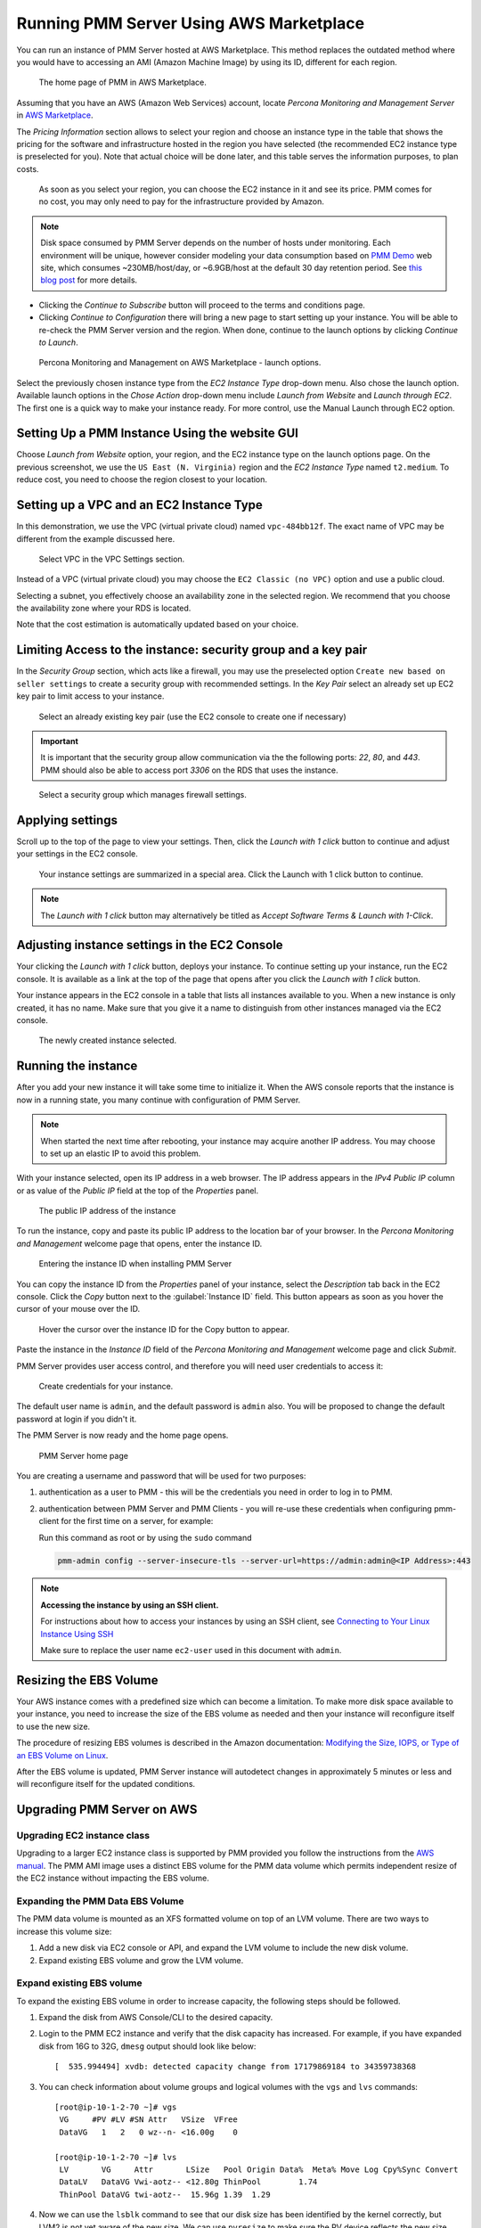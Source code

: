 .. _run-server-ami:

########################################
Running PMM Server Using AWS Marketplace
########################################

You can run an instance of PMM Server hosted at AWS Marketplace. This
method replaces the outdated method where you would have to accessing
an AMI (Amazon Machine Image) by using its ID, different for each region.

.. figure:: ../.res/graphics/png/aws-marketplace.pmm.home-page.1.png

   The home page of PMM in AWS Marketplace.

Assuming that you have an AWS (Amazon Web Services) account, locate
*Percona Monitoring and Management Server* in `AWS Marketplace
<https://aws.amazon.com/marketplace/pp/B077J7FYGX>`_.

The *Pricing Information* section allows to select your region and choose an
instance type in the table that shows the pricing for the software and
infrastructure hosted in the region you have selected (the recommended
EC2 instance type is preselected for you). Note that actual choice will be done
later, and this table serves the information purposes, to plan costs.

.. figure:: ../.res/graphics/png/aws-marketplace.pmm.home-page.2.png

   As soon as you select your region, you can choose the EC2 instance in it and
   see its price. PMM comes for no cost, you may only need to pay for the
   infrastructure provided by Amazon.

.. note::

   Disk space consumed by PMM Server depends on the number of hosts under
   monitoring. Each environment will be unique, however consider modeling your data consumption based on `PMM Demo <https://pmmdemo.percona.com/>`_ web site, which consumes ~230MB/host/day, or ~6.9GB/host at the default 30 day retention period. See `this blog post <https://www.percona.com/blog/2017/05/04/how-much-disk-space-should-i-allocate-for-percona-monitoring-and-management/>`_ for more details.

* Clicking the *Continue to Subscribe* button will proceed to the terms and
  conditions page.
* Clicking *Continue to Configuration* there will bring a new page to start
  setting up your instance. You will be able to re-check the PMM Server version
  and the region. When done, continue to the launch options by clicking
  *Continue to Launch*.

.. figure:: ../.res/graphics/png/aws-marketplace.pmm.launch-on-ec2.1-click-launch.0.png

   Percona Monitoring and Management on AWS Marketplace - launch options.

Select the previously chosen instance type from the *EC2 Instance Type*
drop-down menu. Also chose the launch option. Available launch options in the
*Chose Action* drop-down menu include *Launch from Website* and
*Launch through EC2*. The first one is a quick way to make your instance ready.
For more control, use the Manual Launch through EC2 option.

.. _run-server-aws.pmm-instance.1-click-launch-option.setting-up:

***********************************************
Setting Up a PMM Instance Using the website GUI
***********************************************

Choose *Launch from Website* option, your region, and the EC2 instance type on
the launch options page. On the previous screenshot, we use the
``US East (N. Virginia)`` region and the *EC2 Instance Type* named
``t2.medium``. To reduce cost, you need to choose the region closest to
your location.

.. _run-server-aws.pmm-instance.1-click-launch-option.vpc.ec2-instance-type:

*****************************************
Setting up a VPC and an EC2 Instance Type
*****************************************

In this demonstration, we use the VPC (virtual private cloud) named
``vpc-484bb12f``. The exact name of VPC may be different from the example
discussed here.

.. _figure.run-server-ami.aws-marketplace.pmm.launch-on-ec2.1-click-launch.vpc.ec2-instance-type:

.. figure:: ../.res/graphics/png/aws-marketplace.pmm.launch-on-ec2.1-click-launch.1.png

   Select VPC in the VPC Settings section.

Instead of a VPC (virtual private cloud) you may choose the ``EC2 Classic
(no VPC)`` option and use a public cloud.

Selecting a subnet, you effectively choose an availability zone in the selected
region. We recommend that you choose the availability zone where your RDS is
located.

Note that the cost estimation is automatically updated based on your choice.

.. seealso::

   AWS Documentation: Availability zones
      https://docs.aws.amazon.com/AWSEC2/latest/UserGuide/using-regions-availability-zones.html

.. _run-server-aws.security-group.key-pair:

**************************************************************
Limiting Access to the instance: security group and a key pair
**************************************************************

In the *Security Group* section, which acts like a firewall, you may use the
preselected option ``Create new based on seller settings`` to create a
security group with recommended settings. In the *Key Pair* select an
already set up EC2 key pair to limit access to your instance.

.. _figure.run-server-ami.aws-marketplace.pmm.launch-on-ec2.1-click-launch.key-pair.selecting:

.. figure:: ../.res/graphics/png/aws-marketplace.pmm.launch-on-ec2.1-click-launch.3.png

   Select an already existing key pair (use the EC2 console to create one if necessary)

.. important::

   It is important that the security group allow communication via the the following ports: *22*, *80*, and *443*. PMM should also be able to access port *3306* on
   the RDS that uses the instance.

.. _figure.run-server-ami.aws-marketplace.pmm-launch-on-ec2.1-click-launch.security-group.selecting:

.. figure:: ../.res/graphics/png/aws-marketplace.pmm.launch-on-ec2.1-click-launch.2.png

   Select a security group which manages firewall settings.

.. seealso::

   Amazon Documentation: Security groups
      https://docs.aws.amazon.com/AWSEC2/latest/UserGuide/using-network-security.html
   Amazon Documentation: Key pairs
      https://docs.aws.amazon.com/AWSEC2/latest/UserGuide/ec2-key-pairs.html
   Amazon Documentation: Importing your own public key to Amazon EC2
      https://docs.aws.amazon.com/AWSEC2/latest/UserGuide/ec2-key-pairs.html#how-to-generate-your-own-key-and-import-it-to-aws

.. _run-server-aws.setting.applying:

*****************
Applying settings
*****************

Scroll up to the top of the page to view your settings. Then, click the
*Launch with 1 click* button to continue and adjust your settings in
the EC2 console.

.. _figure.run-server-ami.aws-marketplace.pmm.launch-on-ec2.1-click-launch:

.. figure:: ../.res/graphics/png/aws-marketplace.pmm.launch-on-ec2.1-click-launch.3.png

   Your instance settings are summarized in a special area. Click
   the Launch with 1 click button to continue.

.. note:: The *Launch with 1 click* button may alternatively be titled
          as *Accept Software Terms & Launch with 1-Click*.

.. _pmm-aws-instance-setting.ec2-console.adjusting:

**********************************************
Adjusting instance settings in the EC2 Console
**********************************************

Your clicking the *Launch with 1 click* button, deploys your
instance. To continue setting up your instance, run the EC2
console. It is available as a link at the top of the page that opens after you
click the *Launch with 1 click* button.

Your instance appears in the EC2 console in a table that lists all
instances available to you. When a new instance is only created, it has no
name. Make sure that you give it a name to distinguish from other instances
managed via the EC2 console.

.. _figure.run-server-ami.aws-marketplace.ec2-console.pmm:

.. figure:: ../.res/graphics/png/aws-marketplace.ec2-console.pmm.1.png

   The newly created instance selected.

.. _pmm.server.aws.running-instance:

********************
Running the instance
********************

After you add your new instance it will take some time to initialize it. When
the AWS console reports that the instance is now in a running state, you many
continue with configuration of PMM Server.

.. note::

   When started the next time after rebooting, your instance may acquire another
   IP address. You may choose to set up an elastic IP to avoid this problem.

   .. seealso::

      Amazon Documentation: Elastic IP Addresses
         http://docs.aws.amazon.com/AWSEC2/latest/UserGuide/elastic-ip-addresses-eip.html

With your instance selected, open its IP address in a web browser. The IP
address appears in the *IPv4 Public IP* column or as value of the
*Public IP* field at the top of the *Properties* panel.

.. _figure.run-server-ami.aws-marketplace.pmm.ec2.properties:

.. figure:: ../.res/graphics/png/aws-marketplace.pmm.ec2.properties.png

   The public IP address of the instance

To run the instance, copy and paste its public IP address to the location bar of
your browser. In the *Percona Monitoring and Management* welcome page that opens, enter the instance ID.

.. _figure.run-server-ami.installation-wizard.ami.instance-id-verification:

.. figure:: ../.res/graphics/png/installation-wizard.ami.instance-id-verification.png

   Entering the instance ID when installing PMM Server

You can copy the instance ID from the *Properties* panel of your
instance, select the *Description* tab back in the EC2
console. Click the *Copy* button next to the :guilabel:`Instance
ID` field. This button appears as soon as you hover the cursor of your mouse
over the ID.

.. _figure.run-server-ami.aws-marketplace.pmm.ec2.properties.instance-id:

.. figure:: ../.res/graphics/png/aws-marketplace.pmm.ec2.properties.instance-id.png

   Hover the cursor over the instance ID for the Copy button to appear.

Paste the instance in the *Instance ID* field of the *Percona Monitoring and Management*
welcome page and click *Submit*.

PMM Server provides user access control, and therefore you will need user
credentials to access it:

.. _figure.run-server-ami.installation-wizard.ami.account-credentials:

.. figure:: ../.res/graphics/png/installation-wizard.ami.account-credentials.png

   Create credentials for your instance.

The default user name is ``admin``, and the default password is ``admin`` also.
You will be proposed to change the default password at login if you didn't it.

The PMM Server is now ready and the home page opens.

.. _figure.run-server-ami.pmm-server.home-page:

.. figure:: ../.res/graphics/png/pmm.home-page.png

   PMM Server home page

You are creating a username and password that will be used for two purposes:

1. authentication as a user to PMM - this will be the credentials you need in order
   to log in to PMM.

2. authentication between PMM Server and PMM Clients - you will
   re-use these credentials when configuring pmm-client for the first time on a
   server, for example:

   Run this command as root or by using the ``sudo`` command

   .. code-block:: bash

      pmm-admin config --server-insecure-tls --server-url=https://admin:admin@<IP Address>:443

.. note:: **Accessing the instance by using an SSH client.**

   For instructions about how to access your instances by using an SSH client, see
   `Connecting to Your Linux Instance Using SSH
   <http://docs.aws.amazon.com/AWSEC2/latest/UserGuide/AccessingInstancesLinux.html>`_

   Make sure to replace the user name ``ec2-user`` used in this document with
   ``admin``.

.. seealso::

   How to verify that the PMM Server is running properly?
      :ref:`deploy-pmm.server-verifying`


.. _aws.ebs-volume.resizing:

***********************
Resizing the EBS Volume
***********************

Your AWS instance comes with a predefined size which can become a limitation. To
make more disk space available to your instance, you need to increase the size
of the EBS volume as needed and then your instance will reconfigure itself to
use the new size.

The procedure of resizing EBS volumes is described in the Amazon
documentation: `Modifying the Size, IOPS, or Type of an EBS Volume on Linux
<https://docs.aws.amazon.com/AWSEC2/latest/UserGuide/ebs-modify-volume.html>`_.

After the EBS volume is updated, PMM Server instance will autodetect changes
in approximately 5 minutes or less and will reconfigure itself for the updated
conditions.

.. _upgrade-pmm-server-aws:

***************************
Upgrading PMM Server on AWS
***************************

.. _upgrade-ec2-instance-class:

============================
Upgrading EC2 instance class
============================

Upgrading to a larger EC2 instance class is supported by PMM provided you follow
the instructions from the `AWS manual <https://docs.aws.amazon.com/AWSEC2/latest/UserGuide/ec2-instance-resize.html>`_.
The PMM AMI image uses a distinct EBS volume for the PMM data volume which
permits independent resize of the EC2 instance without impacting the EBS volume.

.. _expand-pmm-data-volume:

=================================
Expanding the PMM Data EBS Volume
=================================

The PMM data volume is mounted as an XFS formatted volume on top of an LVM
volume. There are two ways to increase this volume size:

1. Add a new disk via EC2 console or API, and expand the LVM volume to include
   the new disk volume.
2. Expand existing EBS volume and grow the LVM volume.

==========================
Expand existing EBS volume
==========================

To expand the existing EBS volume in order to increase capacity, the following
steps should be followed.

1. Expand the disk from AWS Console/CLI to the desired capacity.
2. Login to the PMM EC2 instance and verify that the disk capacity has
   increased. For example, if you have expanded disk from 16G to 32G, ``dmesg``
   output should look like below::

     [  535.994494] xvdb: detected capacity change from 17179869184 to 34359738368

3. You can check information about volume groups and logical volumes with the
   ``vgs`` and ``lvs`` commands::

    [root@ip-10-1-2-70 ~]# vgs
     VG     #PV #LV #SN Attr   VSize  VFree
     DataVG   1   2   0 wz--n- <16.00g    0

    [root@ip-10-1-2-70 ~]# lvs
     LV       VG     Attr       LSize   Pool Origin Data%  Meta% Move Log Cpy%Sync Convert
     DataLV   DataVG Vwi-aotz-- <12.80g ThinPool        1.74
     ThinPool DataVG twi-aotz--  15.96g 1.39  1.29

4. Now we can use the ``lsblk`` command to see that our disk size has been
   identified by the kernel correctly, but LVM2 is not yet aware of the new size.
   We can use ``pvresize`` to make sure the PV device reflects the new size.
   Once ``pvresize`` is executed, we can see that the VG has the new free space
   available.

   .. code-block:: bash

      [root@ip-10-1-2-70 ~]# lsblk | grep xvdb
       xvdb                      202:16 0 32G 0 disk

      [root@ip-10-1-2-70 ~]# pvscan
       PV /dev/xvdb   VG DataVG    lvm2 [<16.00 GiB / 0    free]
       Total: 1 [<16.00 GiB] / in use: 1 [<16.00 GiB] / in no VG: 0 [0   ]

      [root@ip-10-1-2-70 ~]# pvresize /dev/xvdb
       Physical volume "/dev/xvdb" changed
       1 physical volume(s) resized / 0 physical volume(s) not resized

      [root@ip-10-1-2-70 ~]# pvs
       PV         VG     Fmt  Attr PSize   PFree
       /dev/xvdb  DataVG lvm2 a--  <32.00g 16.00g

5. We then extend our logical volume. Since the PMM image uses thin
   provisioning, we need to extend both the pool and the volume::

      [root@ip-10-1-2-70 ~]# lvs
       LV       VG     Attr       LSize   Pool    Origin Data%  Meta% Move Log Cpy%Sync Convert
       DataLV   DataVG Vwi-aotz-- <12.80g ThinPool        1.77
       ThinPool DataVG twi-aotz--  15.96g                 1.42   1.32

      [root@ip-10-1-2-70 ~]# lvextend /dev/mapper/DataVG-ThinPool -l 100%VG
       Size of logical volume DataVG/ThinPool_tdata changed from 16.00 GiB (4096 extents) to 31.96 GiB (8183 extents).
       Logical volume DataVG/ThinPool_tdata successfully resized.

      [root@ip-10-1-2-70 ~]# lvs
       LV       VG     Attr       LSize   Pool    Origin Data%  Meta% Move Log Cpy%Sync Convert
       DataLV   DataVG Vwi-aotz-- <12.80g ThinPool        1.77
       ThinPool DataVG twi-aotz--  31.96g                 0.71   1.71

6. Once the pool and volumes have been extended, we need to now extend the thin
   volume to consume the newly available space. In this example we've grown
   available space to almost 32GB, and already consumed 12GB, so we're extending
   an additional 19GB:

   .. code-block:: bash

      [root@ip-10-1-2-70 ~]# lvs
       LV       VG     Attr       LSize   Pool    Origin Data%  Meta% Move Log Cpy%Sync Convert
       DataLV   DataVG Vwi-aotz-- <12.80g ThinPool        1.77
       ThinPool DataVG twi-aotz--  31.96g                 0.71   1.71

      [root@ip-10-1-2-70 ~]# lvextend /dev/mapper/DataVG-DataLV -L +19G
       Size of logical volume DataVG/DataLV changed from <12.80 GiB (3276 extents) to <31.80 GiB (8140 extents).
       Logical volume DataVG/DataLV successfully resized.

      [root@ip-10-1-2-70 ~]# lvs
       LV       VG     Attr       LSize   Pool    Origin Data%  Meta% Move Log Cpy%Sync Convert
       DataLV   DataVG Vwi-aotz-- <31.80g ThinPool        0.71
       ThinPool DataVG twi-aotz--  31.96g                 0.71   1.71

7. We then expand the XFS filesystem to reflect the new size using
   ``xfs_growfs``, and confirm the filesystem is accurate using the ``df``
   command.

   .. code-block:: bash

      [root@ip-10-1-2-70 ~]# df -h /srv
      Filesystem                  Size Used Avail Use% Mounted on
      /dev/mapper/DataVG-DataLV    13G 249M   13G   2% /srv

      [root@ip-10-1-2-70 ~]# xfs_growfs /srv
      meta-data=/dev/mapper/DataVG-DataLV isize=512    agcount=103, agsize=32752 blks
               =                          sectsz=512   attr=2, projid32bit=1
               =                          crc=1        finobt=0 spinodes=0
      data     =                          bsize=4096   blocks=3354624, imaxpct=25
               =                          sunit=16     swidth=16 blks
      naming   =version 2                 bsize=4096   ascii-ci=0 ftype=1
      log      =internal                  bsize=4096   blocks=768, version=2
               =                          sectsz=512   sunit=16 blks, lazy-count=1
      realtime =none                      extsz=4096   blocks=0, rtextents=0
      data blocks changed from 3354624 to 8335360

      [root@ip-10-1-2-70 ~]# df -h /srv
      Filesystem                 Size Used Avail Use% Mounted on
      /dev/mapper/DataVG-DataLV   32G 254M   32G   1% /srv
